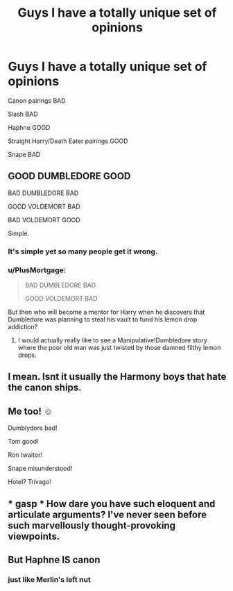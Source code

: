#+TITLE: Guys I have a totally unique set of opinions

* Guys I have a totally unique set of opinions
:PROPERTIES:
:Score: 4
:DateUnix: 1598983652.0
:DateShort: 2020-Sep-01
:FlairText: Discussion
:END:
Canon pairings BAD

Slash BAD

Haphne GOOD

Straight Harry/Death Eater pairings GOOD

Snape BAD


** GOOD DUMBLEDORE GOOD

BAD DUMBLEDORE BAD

GOOD VOLDEMORT BAD

BAD VOLDEMORT GOOD

Simple.
:PROPERTIES:
:Author: Taure
:Score: 14
:DateUnix: 1598988000.0
:DateShort: 2020-Sep-01
:END:

*** It's simple yet so many people get it wrong.
:PROPERTIES:
:Author: SnobbishWizard
:Score: 5
:DateUnix: 1598988352.0
:DateShort: 2020-Sep-01
:END:


*** u/PlusMortgage:
#+begin_quote
  BAD DUMBLEDORE BAD

  GOOD VOLDEMORT BAD
#+end_quote

But then who will become a mentor for Harry when he discovers that Dumbledore was planning to steal his vault to fund his lemon drop addiction?
:PROPERTIES:
:Author: PlusMortgage
:Score: 3
:DateUnix: 1599002722.0
:DateShort: 2020-Sep-02
:END:

**** I would actually really like to see a Manipulative!Dumbledore story where the poor old man was just twisted by those damned filthy lemon drops.
:PROPERTIES:
:Author: The_Truthkeeper
:Score: 2
:DateUnix: 1599124659.0
:DateShort: 2020-Sep-03
:END:


** I mean. Isnt it usually the Harmony boys that hate the canon ships.
:PROPERTIES:
:Author: brassbirch
:Score: 2
:DateUnix: 1599015801.0
:DateShort: 2020-Sep-02
:END:


** Me too! ☺️

Dumblydore bad!

Tom good!

Ron twaitor!

Snape misunderstood!

Hotel? Trivago!
:PROPERTIES:
:Author: lynnalilly
:Score: 2
:DateUnix: 1598984955.0
:DateShort: 2020-Sep-01
:END:


** * gasp * How dare you have such eloquent and articulate arguments? I've never seen before such marvellously thought-provoking viewpoints.
:PROPERTIES:
:Author: sailingg
:Score: 1
:DateUnix: 1598984997.0
:DateShort: 2020-Sep-01
:END:


** But Haphne IS canon
:PROPERTIES:
:Author: RevLC
:Score: -3
:DateUnix: 1599025272.0
:DateShort: 2020-Sep-02
:END:

*** just like Merlin's left nut
:PROPERTIES:
:Author: kikechan
:Score: 0
:DateUnix: 1599063205.0
:DateShort: 2020-Sep-02
:END:
